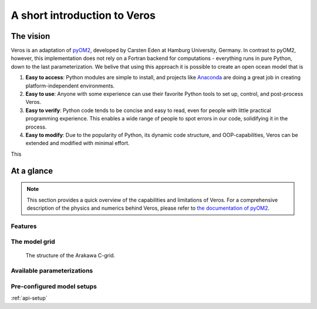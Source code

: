 A short introduction to Veros
=============================

The vision
----------

Veros is an adaptation of `pyOM2 <https://wiki.zmaw.de/ifm/TO/pyOM2>`_,
developed by Carsten Eden at Hamburg University, Germany. In contrast to pyOM2, however, this implementation
does not rely on a Fortran backend for computations - everything runs in
pure Python, down to the last parameterization. We belive that using this approach it is possible to create an open ocean model that is

1. **Easy to access**: Python modules are simple to install, and projects like `Anaconda <https://www.continuum.io/anaconda-overview>`_ are doing a great job in creating platform-independent environments.
2. **Easy to use**: Anyone with some experience can use their favorite Python tools to set up, control, and post-process Veros.
3. **Easy to verify**: Python code tends to be concise and easy to read, even for people with little practical programming experience. This enables a wide range of people to spot errors in our code, solidifying it in the process.
4. **Easy to modify**: Due to the popularity of Python, its dynamic code structure, and OOP-capabilities, Veros can be extended and modified with minimal effort.

This

At a glance
-----------

.. note::
  This section provides a quick overview of the capabilities and limitations of
  Veros. For a comprehensive description of the physics and numerics behind Veros,
  please refer to `the documentation of pyOM2 <https://wiki.zmaw.de/ifm/TO/pyOM2>`_.

Features
++++++++

The model grid
++++++++++++++

.. figure:: c-grid.svg
   :width: 100%

   The structure of the Arakawa C-grid.

Available parameterizations
+++++++++++++++++++++++++++


Pre-configured model setups
+++++++++++++++++++++++++++

:ref:`api-setup`
